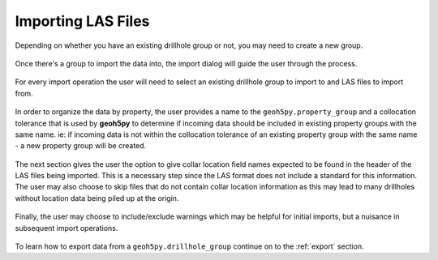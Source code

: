 .. _import:

Importing LAS Files
===================

Depending on whether you have an existing drillhole group or not, you may need to
create a new group.

.. figure:: /images/import/create_drillhole_group.png
    :align: center
    :width: 60%

Once there's a group to import the data into, the import dialog will guide the
user through the process.

.. figure:: /images/import/import.png
    :align: center
    :width: 100%

For every import operation the user will need to select an existing drillhole
group to import to and LAS files to import from.

.. figure:: /images/import/drillhole_group_and_file_selection.png
    :align: center
    :width: 45%

In order to organize the data by property, the user provides a name to the
``geoh5py.property_group`` and a collocation tolerance that is used by
**geoh5py** to determine if incoming data should be included in existing
property groups with the same name.  ie: if incoming data is not within the
collocation tolerance of an existing property group with the same name - a
new property group will be created.

.. figure:: /images/import/property_group_options.png
    :align: center
    :width: 50%

The next section gives the user the option to give collar location field names
expected to be found in the header of the LAS files being imported.  This is a
necessary step since the LAS format does not include a standard for this
information.  The user may also choose to skip files that do not contain collar
location information as this may lead to many drillholes without location data
being piled up at the origin.

.. figure:: /images/import/collar_options.png
    :align: center
    :width: 50%

Finally, the user may choose to include/exclude warnings which may be helpful
for initial imports, but a nuisance in subsequent import operations.

.. figure:: /images/import/warnings_control.png
    :align: center
    :width: 15%

To learn how to export data from a ``geoh5py.drillhole_group`` continue on to
the :ref:`export` section.
